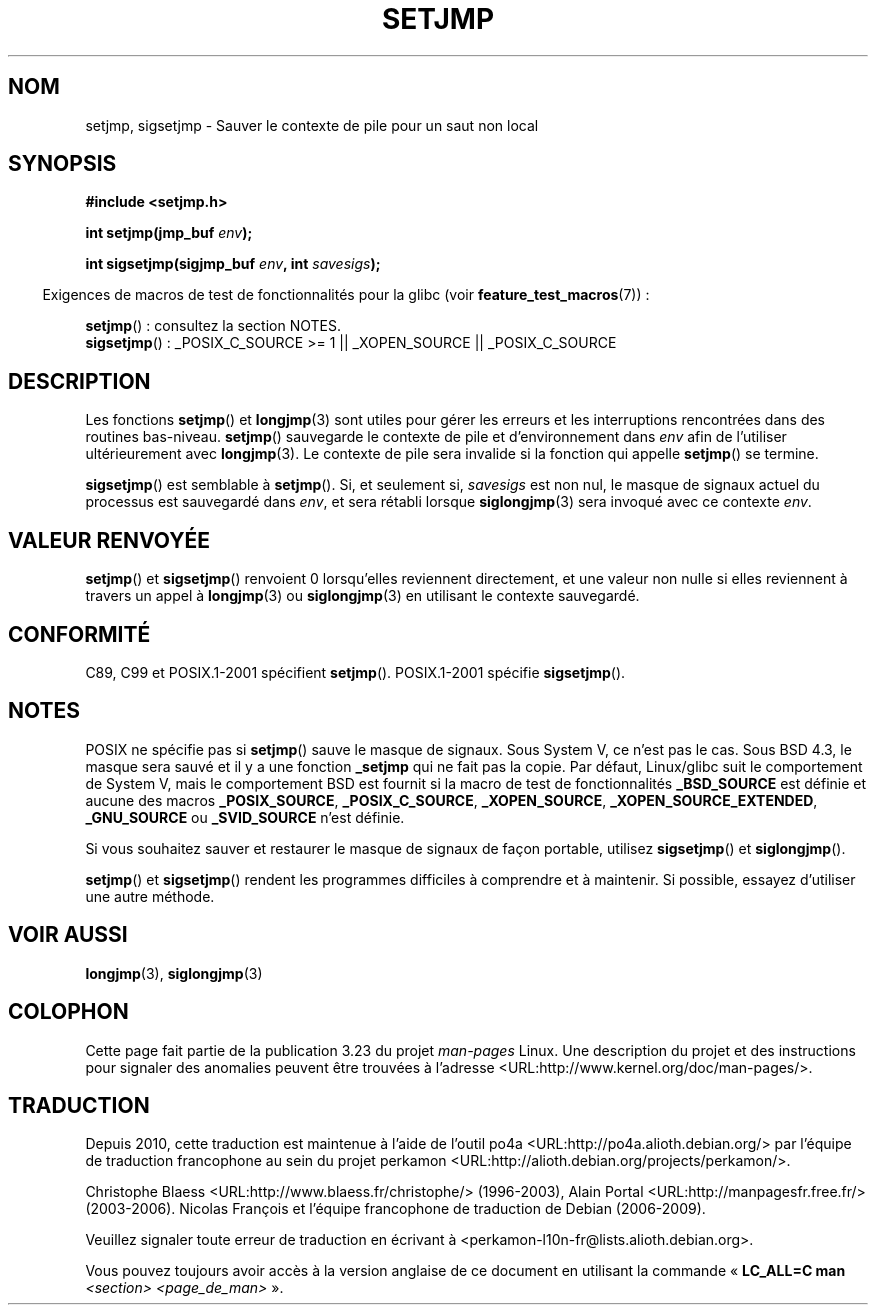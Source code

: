 .\" Written by Michael Haardt, Fri Nov 25 14:51:42 MET 1994
.\"
.\" This is free documentation; you can redistribute it and/or
.\" modify it under the terms of the GNU General Public License as
.\" published by the Free Software Foundation; either version 2 of
.\" the License, or (at your option) any later version.
.\"
.\" The GNU General Public License's references to "object code"
.\" and "executables" are to be interpreted as the output of any
.\" document formatting or typesetting system, including
.\" intermediate and printed output.
.\"
.\" This manual is distributed in the hope that it will be useful,
.\" but WITHOUT ANY WARRANTY; without even the implied warranty of
.\" MERCHANTABILITY or FITNESS FOR A PARTICULAR PURPOSE.  See the
.\" GNU General Public License for more details.
.\"
.\" You should have received a copy of the GNU General Public
.\" License along with this manual; if not, write to the Free
.\" Software Foundation, Inc., 59 Temple Place, Suite 330, Boston, MA 02111,
.\" USA.
.\"
.\" Added sigsetjmp, Sun Mar  2 22:03:05 EST 1997, jrv@vanzandt.mv.com
.\" Modifications, Sun Feb 26 14:39:45 1995, faith@cs.unc.edu
.\" "
.\"*******************************************************************
.\"
.\" This file was generated with po4a. Translate the source file.
.\"
.\"*******************************************************************
.TH SETJMP 3 "26 juin 2009" "" "Manuel du programmeur Linux"
.SH NOM
setjmp, sigsetjmp \- Sauver le contexte de pile pour un saut non local
.SH SYNOPSIS
\fB#include <setjmp.h>\fP
.sp
.nf
\fBint setjmp(jmp_buf \fP\fIenv\fP\fB);\fP

\fBint sigsetjmp(sigjmp_buf \fP\fIenv\fP\fB, int \fP\fIsavesigs\fP\fB);\fP
.fi
.sp
.in -4n
Exigences de macros de test de fonctionnalités pour la glibc (voir
\fBfeature_test_macros\fP(7))\ :
.in
.sp
\fBsetjmp\fP()\ : consultez la section NOTES.
.br
\fBsigsetjmp\fP()\ : _POSIX_C_SOURCE\ >=\ 1 || _XOPEN_SOURCE ||
_POSIX_C_SOURCE
.SH DESCRIPTION
Les fonctions \fBsetjmp\fP() et \fBlongjmp\fP(3) sont utiles pour gérer les
erreurs et les interruptions rencontrées dans des routines
bas\-niveau. \fBsetjmp\fP() sauvegarde le contexte de pile et d'environnement
dans \fIenv\fP afin de l'utiliser ultérieurement avec \fBlongjmp\fP(3). Le
contexte de pile sera invalide si la fonction qui appelle \fBsetjmp\fP() se
termine.
.P
\fBsigsetjmp\fP() est semblable à \fBsetjmp\fP(). Si, et seulement si, \fIsavesigs\fP
est non nul, le masque de signaux actuel du processus est sauvegardé dans
\fIenv\fP, et sera rétabli lorsque \fBsiglongjmp\fP(3) sera invoqué avec ce
contexte \fIenv\fP.
.SH "VALEUR RENVOYÉE"
\fBsetjmp\fP() et \fBsigsetjmp\fP() renvoient 0 lorsqu'elles reviennent
directement, et une valeur non nulle si elles reviennent à travers un appel
à \fBlongjmp\fP(3) ou \fBsiglongjmp\fP(3) en utilisant le contexte sauvegardé.
.SH CONFORMITÉ
C89, C99 et POSIX.1\-2001 spécifient \fBsetjmp\fP(). POSIX.1\-2001 spécifie
\fBsigsetjmp\fP().
.SH NOTES
POSIX ne spécifie pas si \fBsetjmp\fP() sauve le masque de signaux. Sous
System\ V, ce n'est pas le cas. Sous BSD\ 4.3, le masque sera sauvé et il y a
une fonction \fB_setjmp\fP qui ne fait pas la copie. Par défaut, Linux/glibc
suit le comportement de System\ V, mais le comportement BSD est fournit si la
macro de test de fonctionnalités \fB_BSD_SOURCE\fP est définie et aucune des
macros \fB_POSIX_SOURCE\fP, \fB_POSIX_C_SOURCE\fP, \fB_XOPEN_SOURCE\fP,
\fB_XOPEN_SOURCE_EXTENDED\fP, \fB_GNU_SOURCE\fP ou \fB_SVID_SOURCE\fP n'est définie.

Si vous souhaitez sauver et restaurer le masque de signaux de façon
portable, utilisez \fBsigsetjmp\fP() et \fBsiglongjmp\fP().
.P
\fBsetjmp\fP() et \fBsigsetjmp\fP() rendent les programmes difficiles à comprendre
et à maintenir. Si possible, essayez d'utiliser une autre méthode.
.SH "VOIR AUSSI"
\fBlongjmp\fP(3), \fBsiglongjmp\fP(3)
.SH COLOPHON
Cette page fait partie de la publication 3.23 du projet \fIman\-pages\fP
Linux. Une description du projet et des instructions pour signaler des
anomalies peuvent être trouvées à l'adresse
<URL:http://www.kernel.org/doc/man\-pages/>.
.SH TRADUCTION
Depuis 2010, cette traduction est maintenue à l'aide de l'outil
po4a <URL:http://po4a.alioth.debian.org/> par l'équipe de
traduction francophone au sein du projet perkamon
<URL:http://alioth.debian.org/projects/perkamon/>.
.PP
Christophe Blaess <URL:http://www.blaess.fr/christophe/> (1996-2003),
Alain Portal <URL:http://manpagesfr.free.fr/> (2003-2006).
Nicolas François et l'équipe francophone de traduction de Debian\ (2006-2009).
.PP
Veuillez signaler toute erreur de traduction en écrivant à
<perkamon\-l10n\-fr@lists.alioth.debian.org>.
.PP
Vous pouvez toujours avoir accès à la version anglaise de ce document en
utilisant la commande
«\ \fBLC_ALL=C\ man\fR \fI<section>\fR\ \fI<page_de_man>\fR\ ».
